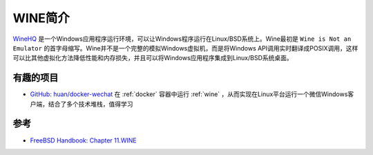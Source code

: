 .. _intro_wine:

=====================
WINE简介
=====================

`WineHQ <https://www.winehq.org/>`_ 是一个Windows应用程序运行环境，可以让Windows程序运行在Linux/BSD系统上。Wine最初是 ``Wine is Not an Emulator`` 的首字母缩写。Wine并不是一个完整的模拟Windows虚拟机，而是将Windows API调用实时翻译成POSIX调用，这样可以比其他虚拟化方法降低性能和内存损失，并且可以将Windows应用程序集成到Linux/BSD系统桌面。

有趣的项目
============

- `GitHub: huan/docker-wechat <https://github.com/huan/docker-wechat>`_ 在 :ref:`docker` 容器中运行 :ref:`wine` ，从而实现在Linux平台运行一个微信Windows客户端，结合了多个技术堆栈，值得学习

参考
=======

- `FreeBSD Handbook: Chapter 11.WINE <https://docs.freebsd.org/en/books/handbook/wine/>`_
